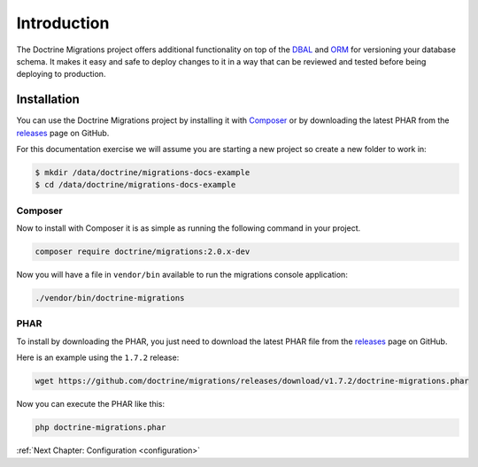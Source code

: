 Introduction
============

The Doctrine Migrations project offers additional functionality on top of the
DBAL_ and ORM_ for versioning your database schema. It makes it easy and safe
to deploy changes to it in a way that can be reviewed and tested before being
deploying to production.

Installation
------------

You can use the Doctrine Migrations project by installing it with Composer_ or by downloading
the latest PHAR from the releases_ page on GitHub.

For this documentation exercise we will assume you are starting a new project so create a new folder to work in:

.. code-block:: sh

    $ mkdir /data/doctrine/migrations-docs-example
    $ cd /data/doctrine/migrations-docs-example

Composer
~~~~~~~~

Now to install with Composer it is as simple as running the following command in your project.

.. code-block:: sh

    composer require doctrine/migrations:2.0.x-dev

Now you will have a file in ``vendor/bin`` available to run the migrations console application:

.. code-block:: sh

    ./vendor/bin/doctrine-migrations

PHAR
~~~~

To install by downloading the PHAR, you just need to download the latest PHAR file from the
releases_ page on GitHub.

Here is an example using the ``1.7.2`` release:

.. code-block:: sh

    wget https://github.com/doctrine/migrations/releases/download/v1.7.2/doctrine-migrations.phar

Now you can execute the PHAR like this:

.. code-block:: sh

    php doctrine-migrations.phar

:ref:`Next Chapter: Configuration <configuration>`

.. _Composer: https://getcomposer.org/
.. _DBAL: https://www.doctrine-project.org/projects/dbal.html
.. _ORM: https://www.doctrine-project.org/projects/orm.html
.. _releases: https://github.com/doctrine/migrations/releases
